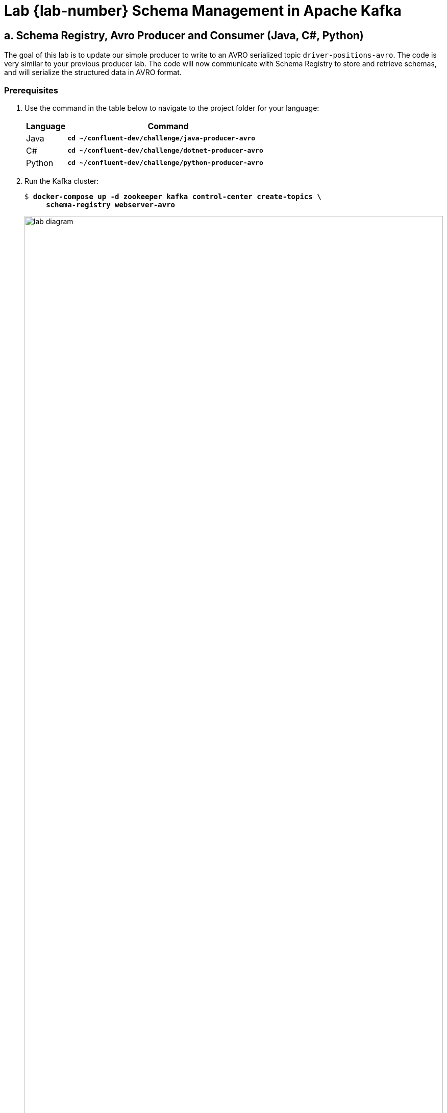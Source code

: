 :imagesdir: ./images/schema-management
:source-highlighter: rouge
:icons: font
= Lab {lab-number} Schema Management in Apache Kafka

== a. Schema Registry, Avro Producer and Consumer (Java, C#, Python)

The goal of this lab is to update our simple producer to write to an AVRO serialized topic `driver-positions-avro`. The code is very similar to your previous producer lab. The code will now communicate with Schema Registry to store and retrieve schemas, and will serialize the structured data in AVRO format.

=== Prerequisites

. Use the command in the table below to navigate to the project folder for your language:
+
[cols="1,5",options="header"]
|===
| Language
| Command

| Java
| `*cd ~/confluent-dev/challenge/java-producer-avro*`

| C#
| `*cd ~/confluent-dev/challenge/dotnet-producer-avro*`


| Python
| `*cd ~/confluent-dev/challenge/python-producer-avro*`
|===

. Run the Kafka cluster:
+
[subs="verbatim,quotes,attributes"]
----
$ *docker-compose up -d zookeeper kafka control-center create-topics \
     schema-registry webserver-avro*
----
+
image::lab-diagram.svg[width=100%,pdfwidth=100%,align=center]
+ 
You have some new containers you haven't seen before, Schema Registry and an updated version of the web application that can deserialize AVRO serialized data.

=== Writing the Avro Producer

. If you are completing the *Java* exercise: 
.. Inspect the schema file at `src/main/avro/position_value.avsc`. 
.. The supplied `build.gradle` file contains Avro plugin `com.commercehub.gradle.plugin.avro` which includes a task `generateAvroJava` to generate POJOs (Plain Old Java Objects/classes) from any Avro schemas in the project. 
.. Use `gradle` to generate the AVRO class:
+
[subs="verbatim,quotes,attributes"]
----
$ *./gradlew build*
----

. If you are completing the *C#* exercise:
.. Inspect the schema file at `position_value.avsc`.
.. Install the  `avrogen` tool:
+
[subs="verbatim,quotes,attributes"]
----
$ *dotnet tool install -g Confluent.Apache.Avro.AvroGen*
----
+
[WARNING]
====
You may need to restart the VM to use `avrogen` in the next step. After restarting, you'll need to run again:

[subs="verbatim,quotes,attributes"]
----
$ *docker-compose up -d zookeeper kafka control-center create-topics schema-registry webserver-avro*
----
====
+
.. Use the `avrogen` to generate the AVRO class:
+
[subs="verbatim,quotes,attributes"]
----
$ *avrogen -s position_value.avsc .*
----
+
.. Restore dependencies for your project:
+
[subs="verbatim,quotes,attributes"]
----
$ *dotnet restore*
----

. If you are completing the *Python* exercise:
.. Inspect the schema file at `position_value.avsc`.
.. Install the dependencies:
+
[subs="verbatim,quotes,attributes"]
----
$ *pip3 install -r requirements.txt*
----

. Open the project in Visual Studio Code:
+
[subs="verbatim,quotes,attributes"]
----
$ *code .*
----

. Open the implementation file for your language of choice. Can you determine what has changed from the previous producer exercise?
** Java `src/main/java/clients/Producer.java`
** C#: `Program.cs`
** Python: `main.py`


. Run the application by selecting the menu *Run* -> *Start Debugging* in VS Code. You will see your application output:
+
[subs="verbatim,quotes,attributes"]
----
Starting Java Avro producer.
...
Sent Key:driver-1 Latitude:47.618579 Longitude:-122.355081
Sent Key:driver-1 Latitude:47.618577152452055 Longitude:-122.35520620652974
Sent Key:driver-1 Latitude:47.61857902704408 Longitude:-122.35507321130525
Sent Key:driver-1 Latitude:47.618579488930855 Longitude:-122.35494018791431
...
----

. Leave your Avro producer application running. You can view the web application at http://localhost:3002[http://localhost:3002^].

. Stop the debugger in VS Code.

=== *OPTIONAL:* Inspecting the Schema Registry REST API

Next you will inspect the contents and settings of Schema Registry via the REST API. See more details about the API at https://docs.confluent.io/current/schema-registry/develop/api.html[Schema Registry API Reference^].

. Find all the *subjects* in your Schema Registry:
+
[subs="verbatim,quotes,attributes"]
----
$ *curl schema-registry:8081/subjects*
["driver-positions-avro-value"]
----
+
. How many versions do you see for your subject?
+
[subs="verbatim,quotes,attributes"]
----
$ *curl schema-registry:8081/subjects/driver-positions-avro-value/versions*
[1]
----
+
. View the contents of version 1 of the schema:
+
[subs="verbatim,quotes,attributes"]
----
$ *curl -s schema-registry:8081/subjects/driver-positions-avro-value/versions/1*
{"subject":"driver-positions-avro-value","version":1,"id":1,"schema":"{\"type\":\"record\",\"name\":\"PositionValue\",\"namespace\":\"clients.avro\",\"fields\":[{\"name\":\"latitude\",\"type\":\"double\"},{\"name\":\"longitude\",\"type\":\"double\"}]}"}
----
+
You can get the schema for a specific version of a subject with the `/subjects/(string: subject)/versions/(versionId: version)/schema` path. You can pipe this to `jq` for pretty printing:
+
[subs="verbatim,quotes,attributes"]
----
$ *curl -s schema-registry:8081/subjects/driver-positions-avro-value/versions/1/schema \
  | jq .*
{
  "type": "record",
  "name": "PositionValue",
  "namespace": "clients.avro",
  "fields": [
    {
      "name": "latitude",
      "type": "double"
    },
    {
      "name": "longitude",
      "type": "double"
    }
  ]
}
----
+
. Our Avro producer self-registered the `driver-positions-avro-value` schema subject when it produced its first record. In a production environment, we would typically have pre-registered the schema subject using the Schema Registry REST API. Let's run the command to do so now and observe the result.
+
[subs="verbatim,quotes,attributes"]
----
$ *curl -XPOST  -H "Content-Type: application/vnd.schemaregistry.v1+json"  schema-registry:8081/subjects/driver-positions-avro-value/versions/  -d '{ "schema":"{\"type\":\"record\",\"name\":\"PositionValue\",\"namespace\":\"clients.avro\",\"fields\":[{\"name\":\"latitude\",\"type\":\"double\"},{\"name\":\"longitude\",\"type\":\"double\"}]}"}'*
{"id":1}
----
The command responds with the schema ID.


. Check the default compatibility setting:
+
[subs="verbatim,quotes,attributes"]
----
$ *curl schema-registry:8081/config*
{"compatibilityLevel":"BACKWARD"}
----

=== Writing the Avro Consumer

. Use the command in the table below to navigate to the project folder for your language:
+
[cols="1,5",options="header"]
|===
| Language
| Command

| Java
| `*cd ~/confluent-dev/challenge/java-consumer-avro*`


| C#
| `*cd ~/confluent-dev/challenge/dotnet-consumer-avro*`


| Python
| `*cd ~/confluent-dev/challenge/python-consumer-avro*`
|===

. Complete the same initialization steps you did for the producer exercise.
.. Java
+
[subs="verbatim,quotes,attributes"]
----
$ *./gradlew build*
----
+
.. C#
+
[subs="verbatim,quotes,attributes"]
----
$ *avrogen -s position_value.avsc . ; dotnet restore*
----
+
.. Python
+
[subs="verbatim,quotes,attributes"]
----
$ *pip3 install -r requirements.txt*
----

. Open the project in Visual Studio Code:
+
[subs="verbatim,quotes,attributes"]
----
$ *code .*
----

. Run the application by selecting the menu *Run* -> *Start Debugging* in VS Code. You will see your application output:
+
[subs="verbatim,quotes,attributes"]
----
Starting Java Avro Consumer.
Key:driver-1 Latitude:47.618579 Longitude:-122.355081 [partition 1]
Key:driver-1 Latitude:47.618577152452055 Longitude:-122.35520620652974 [partition 1]
Key:driver-1 Latitude:47.61857902704408 Longitude:-122.35507321130525 [partition 1]
Key:driver-1 Latitude:47.618579488930855 Longitude:-122.35494018791431 [partition 1]
Key:driver-1 Latitude:47.61857995081763 Longitude:-122.35480716452278 [partition 1]
...
----

=== Extra Challenges and Questions

. Inspect the logs of your Schema Registry docker container:
+
[subs="verbatim,quotes,attributes"]
----
$ *docker-compose logs schema-registry | grep '/schemas/ids/1'*
----
+
How many requests to `GET /schemas/ids/1` do you see?  Can you explain the number of requests?
. Modify the earlier `curl -XPOST` command to register a new schema version that doesn't meet the current Schema Registry compatibility setting.
. Advanced challenge: Try adding a field with a default value to your AVRO producer, for example:
+
[source,json]
----
{"name": "latitude", "type": "double"},
{"name": "longitude", "type": "double"},
{"name": "altitude", "type": "double", "default": 0.0}
----
+
Would this be BACKWARD compatible? Would this be FORWARD compatible? See the documentation for https://docs.confluent.io/current/schema-registry/avro.html#compatibility-types[Compatibility Types^]. Try producing data to your existing topic with a dummy value for altitude (fun fact: Seattle's highest point is 512ft). Can the consumer application or web application still consume from this topic?


<<<

=== Extra Challenges and Questions Solutions

. A consumer loads a schema when it first sees a record for the schema id, and caches the result for subsequent records.
. Adding a field without a default value would not meet the BACKWARD compatibility requirement, for example:
+
[subs="verbatim,quotes,attributes"]
----
$ *curl -XPOST  -H "Content-Type: application/vnd.schemaregistry.v1+json"  schema-registry:8081/subjects/driver-positions-avro-value/versions/  -d '{ "schema":"{\"type\":\"record\",\"name\":\"PositionValue\",\"namespace\":\"clients.avro\",\"fields\":[{\"name\":\"latitude\",\"type\":\"double\"},{\"name\":\"longitude\",\"type\":\"double\"},{\"name\":\"new_field\",\"type\":\"double\"}]}"}'*
{"error_code":409,"message":"Schema being registered is incompatible with an earlier schema"}
----
+
. Adding a field with a default value is both FORWARD and BACKWARD compatible. If you were to produce data to the `driver-positions-avro` topic with a value for altitude consumers built with version 1 of the schema would ignore the values for altitude, making this update FORWARD compatible.

image::../stophand.png[align="center",width=200]

[.text-center]
**STOP HERE. THIS IS THE END OF THE EXERCISE.**

<<<

